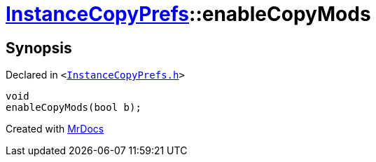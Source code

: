 [#InstanceCopyPrefs-enableCopyMods]
= xref:InstanceCopyPrefs.adoc[InstanceCopyPrefs]::enableCopyMods
:relfileprefix: ../
:mrdocs:


== Synopsis

Declared in `&lt;https://github.com/PrismLauncher/PrismLauncher/blob/develop/launcher/InstanceCopyPrefs.h#L35[InstanceCopyPrefs&period;h]&gt;`

[source,cpp,subs="verbatim,replacements,macros,-callouts"]
----
void
enableCopyMods(bool b);
----



[.small]#Created with https://www.mrdocs.com[MrDocs]#
